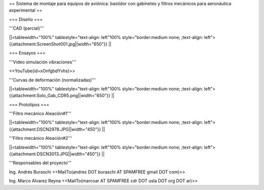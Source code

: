 == Sistema de montaje para equipos de aviónica: bastidor con gabinetes y filtros mecánicos para aeronáutica experimental ==

=== Diseño ===

'''CAD (parcial)'''

||<tablewidth="100%" tablestyle="text-align: left"100%  style="border:medium none; ;text-align: left"> {{attachment:ScreenShot001.jpg||width="650"}} ||

=== Ensayos ===

'''Video simulación vibraciones'''

<<YouTube(id=xOnfgbdYvhs)>>

'''Curvas de deformación (normalizadas)'''

||<tablewidth="100%" tablestyle="text-align: left"100%  style="border:medium none; ;text-align: left"> {{attachment:Solo_Gab_CDR5.png||width="650"}} ||

=== Prototipos ===

'''Filtro mecánico Aleación#1'''

||<tablewidth="100%" tablestyle="text-align: left"100%  style="border:medium none; ;text-align: left"> {{attachment:DSCN2978.JPG||width="450"}} ||


'''Filtro mecánico Aleación#2'''

||<tablewidth="100%" tablestyle="text-align: left"100%  style="border:medium none; ;text-align: left"> {{attachment:DSCN3013.JPG||width="450"}} ||



'''Responsables del proyecto'''


Ing. Andrés Buraschi <<MailTo(andres DOT buraschi AT SPAMFREE gmail DOT com)>>

Ing. Marco Alvarez Reyna <<MailTo(marcoar AT SPAMFREE cdr DOT usla DOT org DOT ar)>>
